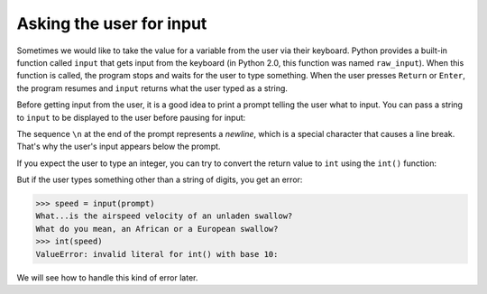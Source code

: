 Asking the user for input
-------------------------

Sometimes we would like to take the value for a variable from the user
via their keyboard. Python provides a built-in function called ``input`` that gets input from
the keyboard (in Python 2.0, this function was named ``raw_input``). When this function is called,
the program stops and waits for the user to type something. When the user presses ``Return`` or
``Enter``\ , the program resumes and ``input`` returns what the user typed as a string.

.. activecode:: 02-ac-10-input
  :caption: Using the input function

  inp = input()
  print(inp)


Before getting input from the user, it is a good idea to print a prompt
telling the user what to input. You can pass a string to ``input`` to
be displayed to the user before pausing for input:

.. activecode:: 02-ac-11-print-name
  :caption: Using the input fuction with a prompt

  name = input('What is your name?\n')
  print(name)

The sequence ``\n`` at the end of the prompt represents a
*newline*\ , which is a special character that causes a
line break. That's why the user's input appears below the prompt.

If you expect the user to type an integer, you can try to convert the
return value to ``int`` using the ``int()`` function:

.. activecode:: 02-ac-11-swallow
  :caption: Converting input to an integer

  prompt = 'What...is the airspeed velocity of an unladen swallow?\n'
  speed = input(prompt)
  print(int(speed))
  print(int(speed) + 5)


But if the user types something other than a string of digits, you get
an error:

.. code-block:: python

   >>> speed = input(prompt)
   What...is the airspeed velocity of an unladen swallow?
   What do you mean, an African or a European swallow?
   >>> int(speed)
   ValueError: invalid literal for int() with base 10:


We will see how to handle this kind of error later.

.. fillintheblank:: var-input-fitb-int
    :practice: T

    What function is used to convert string values to integers?

    - :"int()": Correct!
      :"integer": Close, but not quite!
      :.*: Try again.

.. fillintheblank:: var-input-fitb-nl
    :practice: T

    What sequence is used to create a newline at the end of statements?

    - :"\n": Correct!
      :"n": Close, but there is a symbol that goes with it.
      :.*: Try again.

.. parsonsprob:: var-input-pp-prompt
   :practice: T
   :numbered: left
   :adaptive:

   Construct a block of code that asks the user for a number and prints three times that number.
   There is an extra piece of code to watch out for.
   -----
   prompt = 'Please enter a number\n'
   userNumber = input(prompt)
   user number = input(prompt) #paired
   print(3 * int(userNumber))
   print(3 * userNumber) #paired
   print(userNumber) #distractor
